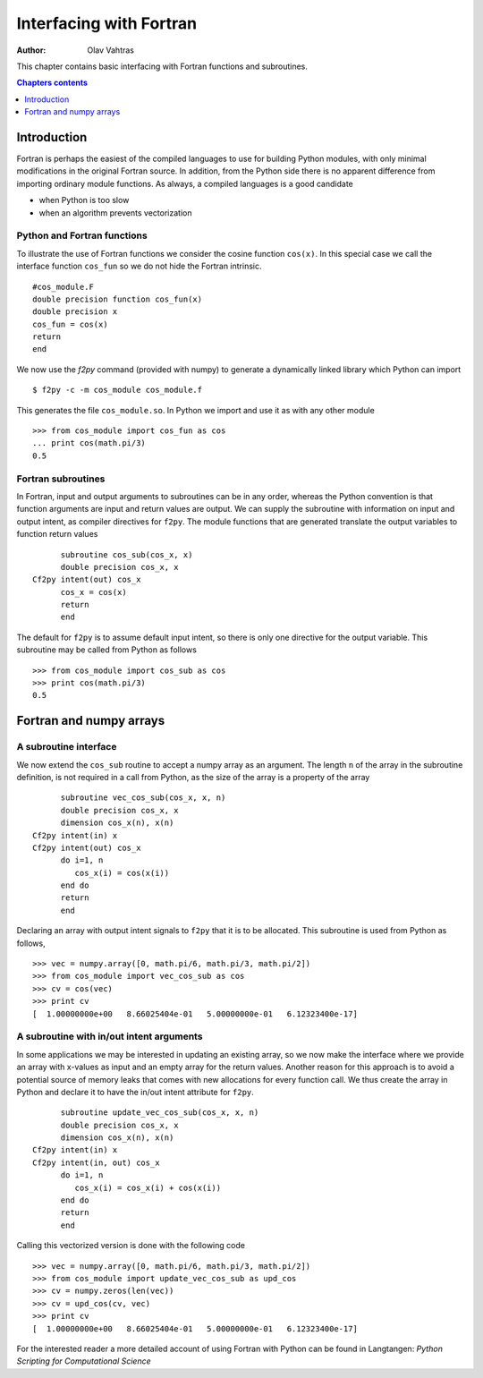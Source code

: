 ========================
Interfacing with Fortran
========================

:author: Olav Vahtras

.. topic:: Foreword

This chapter contains basic interfacing with Fortran functions and subroutines. 

.. contents:: Chapters contents
   :local:
   :depth: 1

Introduction
============

Fortran is perhaps the easiest of the compiled languages to use for building
Python modules, with only minimal modifications in the original Fortran source.
In addition, from the Python side there is no apparent difference from importing
ordinary module functions.  As always, a compiled languages is a good candidate

* when Python is too slow
* when an algorithm prevents vectorization

Python and Fortran functions
----------------------------
To illustrate the use of Fortran functions we consider the cosine
function ``cos(x)``.  In this special case we call the interface function
``cos_fun`` so we do not hide the Fortran intrinsic.

::

    #cos_module.F
    double precision function cos_fun(x)
    double precision x
    cos_fun = cos(x)
    return
    end

We now use the `f2py` command (provided with numpy) to generate a dynamically
linked library which Python can import ::

    $ f2py -c -m cos_module cos_module.f

This generates the file ``cos_module.so``. In Python we import and use it as
with any other module ::

    >>> from cos_module import cos_fun as cos
    ... print cos(math.pi/3)
    0.5


Fortran subroutines
-------------------
In Fortran, input and output arguments to subroutines can be in any order,
whereas the Python convention is that function arguments are input and return
values are output.  We can supply the subroutine with information on input and
output intent, as compiler directives for ``f2py``. The module functions that
are generated translate the output variables to function return values ::
 
          subroutine cos_sub(cos_x, x)
          double precision cos_x, x
    Cf2py intent(out) cos_x
          cos_x = cos(x)
          return
          end

The default for ``f2py`` is to assume default input intent, so there is only one
directive for the output variable.  This subroutine may be  called from Python
as follows ::

    >>> from cos_module import cos_sub as cos
    >>> print cos(math.pi/3)
    0.5


Fortran and numpy arrays
========================

A subroutine interface 
----------------------

We now extend the ``cos_sub`` routine to accept a numpy array as an argument.
The length ``n`` of the array in the subroutine definition, is not required in a
call from Python, as the size of the array is a property of the array

::

          subroutine vec_cos_sub(cos_x, x, n)
          double precision cos_x, x
          dimension cos_x(n), x(n)
    Cf2py intent(in) x
    Cf2py intent(out) cos_x
          do i=1, n
             cos_x(i) = cos(x(i))
          end do
          return
          end

Declaring an array with output intent signals to ``f2py`` that it is to be
allocated. This subroutine is used from Python as follows, ::

    >>> vec = numpy.array([0, math.pi/6, math.pi/3, math.pi/2])
    >>> from cos_module import vec_cos_sub as cos
    >>> cv = cos(vec)
    >>> print cv
    [  1.00000000e+00   8.66025404e-01   5.00000000e-01   6.12323400e-17]

A subroutine with in/out intent arguments
-----------------------------------------

In some applications we may be interested in updating an existing array, so we
now make the interface where we provide an array with x-values as input and an
empty array for the return values.  Another reason for this approach is to avoid
a potential source of memory leaks that comes with new allocations for every
function call.  We thus create the array in Python and declare it to have the
in/out intent attribute for ``f2py``. 

::

          subroutine update_vec_cos_sub(cos_x, x, n)
          double precision cos_x, x
          dimension cos_x(n), x(n)
    Cf2py intent(in) x
    Cf2py intent(in, out) cos_x
          do i=1, n
             cos_x(i) = cos_x(i) + cos(x(i))
          end do
          return
          end

Calling this vectorized version is done with the following code
::

    >>> vec = numpy.array([0, math.pi/6, math.pi/3, math.pi/2])
    >>> from cos_module import update_vec_cos_sub as upd_cos
    >>> cv = numpy.zeros(len(vec))
    >>> cv = upd_cos(cv, vec)
    >>> print cv
    [  1.00000000e+00   8.66025404e-01   5.00000000e-01   6.12323400e-17]


For the interested reader a more detailed account of using Fortran with Python
can be found in Langtangen: *Python Scripting for Computational Science* 
